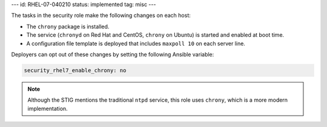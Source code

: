 ---
id: RHEL-07-040210
status: implemented
tag: misc
---

The tasks in the security role make the following changes on each host:

* The ``chrony`` package is installed.
* The service (``chronyd`` on Red Hat and CentOS, ``chrony`` on Ubuntu) is
  started and enabled at boot time.
* A configuration file template is deployed that includes ``maxpoll 10`` on
  each server line.

Deployers can opt out of these changes by setting the following Ansible
variable:

.. code-block:: yaml

  security_rhel7_enable_chrony: no

.. note::

    Although the STIG mentions the traditional ``ntpd`` service, this role uses
    ``chrony``, which is a more modern implementation.
